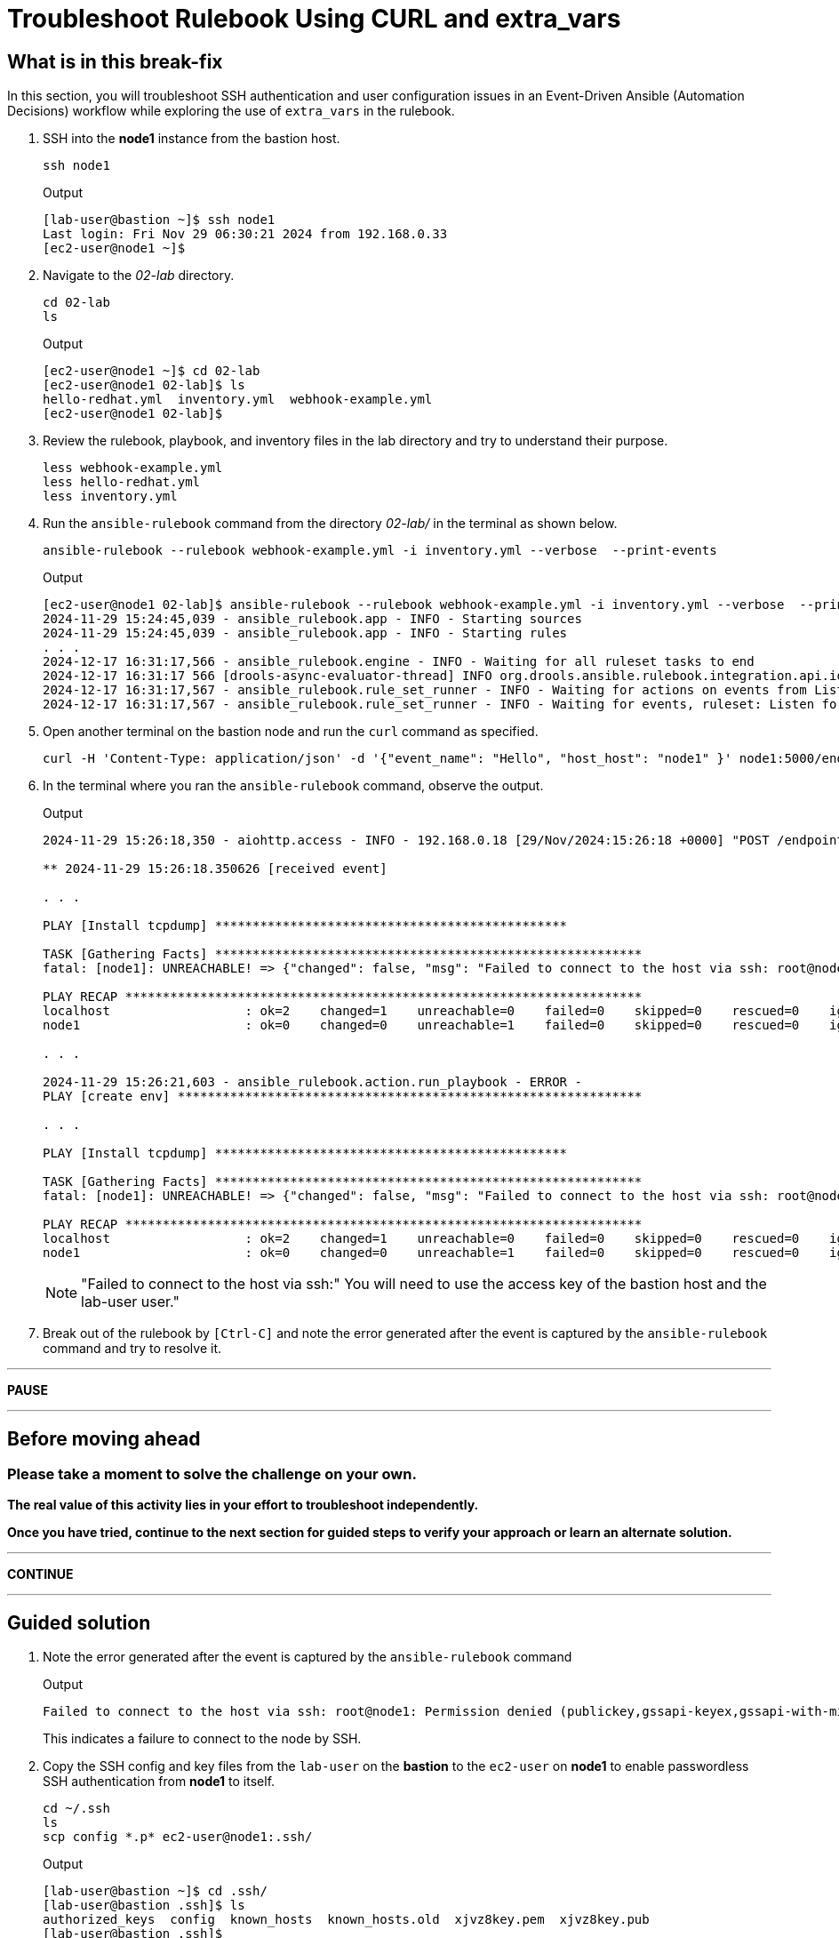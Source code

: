 = Troubleshoot Rulebook Using CURL and extra_vars

[#in_this_bfx]
== What is in this break-fix

In this section, you will troubleshoot SSH authentication and user configuration issues in an Event-Driven Ansible (Automation Decisions) workflow while exploring the use of `extra_vars` in the rulebook.

. SSH into the *node1* instance from the bastion host.
+
[source,sh,role=execute]
----
ssh node1
----
+
.Output
----
[lab-user@bastion ~]$ ssh node1
Last login: Fri Nov 29 06:30:21 2024 from 192.168.0.33
[ec2-user@node1 ~]$ 
----


. Navigate to the _02-lab_ directory.  
+
[source,sh,role=execute]
----
cd 02-lab
ls
----
+
.Output
----
[ec2-user@node1 ~]$ cd 02-lab
[ec2-user@node1 02-lab]$ ls
hello-redhat.yml  inventory.yml  webhook-example.yml
[ec2-user@node1 02-lab]$ 
----

. Review the rulebook, playbook, and inventory files in the lab directory and try to understand their purpose.
+
[source,sh,role=execute]
----
less webhook-example.yml
less hello-redhat.yml
less inventory.yml
----

. Run the `ansible-rulebook` command from the directory _02-lab/_ in the terminal as shown below.  
+
[source,sh,role=execute]
----
ansible-rulebook --rulebook webhook-example.yml -i inventory.yml --verbose  --print-events
----
+
.Output
----
[ec2-user@node1 02-lab]$ ansible-rulebook --rulebook webhook-example.yml -i inventory.yml --verbose  --print-events
2024-11-29 15:24:45,039 - ansible_rulebook.app - INFO - Starting sources
2024-11-29 15:24:45,039 - ansible_rulebook.app - INFO - Starting rules
. . . 
2024-12-17 16:31:17,566 - ansible_rulebook.engine - INFO - Waiting for all ruleset tasks to end
2024-12-17 16:31:17 566 [drools-async-evaluator-thread] INFO org.drools.ansible.rulebook.integration.api.io.RuleExecutorChannel - Async channel connected
2024-12-17 16:31:17,567 - ansible_rulebook.rule_set_runner - INFO - Waiting for actions on events from Listen for events on a webhook
2024-12-17 16:31:17,567 - ansible_rulebook.rule_set_runner - INFO - Waiting for events, ruleset: Listen for events on a webhook
----

. Open another terminal on the bastion node and run the `curl` command as specified.  
+
[source,sh,role=execute]
----
curl -H 'Content-Type: application/json' -d '{"event_name": "Hello", "host_host": "node1" }' node1:5000/endpoint
----

. In the terminal where you ran the `ansible-rulebook` command, observe the output.  
+
.Output
----
2024-11-29 15:26:18,350 - aiohttp.access - INFO - 192.168.0.18 [29/Nov/2024:15:26:18 +0000] "POST /endpoint HTTP/1.1" 200 158 "-" "curl/7.76.1"

** 2024-11-29 15:26:18.350626 [received event] 

. . . 

PLAY [Install tcpdump] ***********************************************

TASK [Gathering Facts] *********************************************************
fatal: [node1]: UNREACHABLE! => {"changed": false, "msg": "Failed to connect to the host via ssh: root@node1: Permission denied (publickey,gssapi-keyex,gssapi-with-mic).", "unreachable": true}

PLAY RECAP *********************************************************************
localhost                  : ok=2    changed=1    unreachable=0    failed=0    skipped=0    rescued=0    ignored=0   
node1                      : ok=0    changed=0    unreachable=1    failed=0    skipped=0    rescued=0    ignored=0   

. . . 

2024-11-29 15:26:21,603 - ansible_rulebook.action.run_playbook - ERROR - 
PLAY [create env] **************************************************************

. . . 

PLAY [Install tcpdump] ***********************************************

TASK [Gathering Facts] *********************************************************
fatal: [node1]: UNREACHABLE! => {"changed": false, "msg": "Failed to connect to the host via ssh: root@node1: Permission denied (publickey,gssapi-keyex,gssapi-with-mic).", "unreachable": true}

PLAY RECAP *********************************************************************
localhost                  : ok=2    changed=1    unreachable=0    failed=0    skipped=0    rescued=0    ignored=0   
node1                      : ok=0    changed=0    unreachable=1    failed=0    skipped=0    rescued=0    ignored=0   
----
+
NOTE: "Failed to connect to the host via ssh:" You will need to use the access key of the bastion host and the lab-user user."

. Break out of the rulebook by `[Ctrl-C]` and note the error generated after the event is captured by the `ansible-rulebook` command and try to resolve it.


'''

**PAUSE**

'''

== Before moving ahead 

=== Please take a moment to solve the challenge on your own.

**The real value of this activity lies in your effort to troubleshoot independently.**

**Once you have tried, continue to the next section for guided steps to verify your approach or learn an alternate solution.**

'''

**CONTINUE**

'''


[#guided_solution]
== Guided solution

. Note the error generated after the event is captured by the `ansible-rulebook` command
+
.Output
----
Failed to connect to the host via ssh: root@node1: Permission denied (publickey,gssapi-keyex,gssapi-with-mic).
----
+
This indicates a failure to connect to the node by SSH.

. Copy the SSH config and key files from the `lab-user` on the *bastion* to the `ec2-user` on *node1* to enable passwordless SSH authentication from *node1* to itself.  
+
[source,sh,role=execute]
----
cd ~/.ssh
ls
scp config *.p* ec2-user@node1:.ssh/
----
+
.Output
----
[lab-user@bastion ~]$ cd .ssh/
[lab-user@bastion .ssh]$ ls
authorized_keys  config  known_hosts  known_hosts.old  xjvz8key.pem  xjvz8key.pub
[lab-user@bastion .ssh]$ 
[lab-user@bastion .ssh]$ scp config *.p* ec2-user@node1:.ssh/
config                                                                                                             100%  216   304.2KB/s   00:00    
xjvz8key.pem                                                                                                       100% 2602     5.3MB/s   00:00    
xjvz8key.pub                                                                                                       100%  552   353.7KB/s   00:00    
[lab-user@bastion .ssh]$ 
----

. Login back to *node1* and try to SSH to itself.
+
.Output
----
[lab-user@bastion .ssh]$ ssh node1
Last login: Fri Nov 29 16:11:55 2024 from 192.168.0.18
[ec2-user@node1 ~]$ 
[ec2-user@node1 ~]$ ssh node1
Last login: Fri Nov 29 16:19:17 2024 from 192.168.0.18
[ec2-user@node1 ~]$ 
----

. Re-run the rulebook if it is not already running and send the event using the `curl` command as earlier.
+
.Output
----
TASK [Gathering Facts] *********************************************************
fatal: [node1]: UNREACHABLE! => {"changed": false, "msg": "Failed to create temporary directory. In some cases, you may have been able to authenticate and did not have permissions on the target directory. Consider changing the remote tmp path in ansible.cfg to a path rooted in \"/tmp\", for more error information use -vvv. Failed command was: ( umask 77 && mkdir -p \"` echo Please login as the user \"ec2-user\" rather than the user \"root\"./.ansible/tmp `\"&& mkdir \"` echo Please login as the user \"ec2-user\" rather than the user \"root\"./.ansible/tmp/ansible-tmp-1732897310.5139034-2830-144138432594257 `\" && echo ansible-tmp-1732897310.5139034-2830-144138432594257=\"` echo Please login as the user \"ec2-user\" rather than the user \"root\"./.ansible/tmp/ansible-tmp-1732897310.5139034-2830-144138432594257 `\" ), exited with result 142, stdout output: Please login as the user \"ec2-user\" rather than the user \"root\".\n\n", "unreachable": true}
----

. Note the new error captured this time:
+
----
Please login as the user \"ec2-user\" rather than the user \"root\"
----

. Ensure you are in the _02-lab_ directory on *node1*.

. Edit the _hello-redhat.yml_ playbook and change `remote_user: root` to `remote_user: ec2-user`.
+
[source,bash]
----
vi hello-redhat.yml
----

. While the rulebook is still running on *node1*, send the event from the *bastion* host again.

. Note that the playbook runs successfully this time, and the `Install tcpdump` task is executed. `[Ctrl-C]` to exit the rulebook on node1 and continue to the next section.
